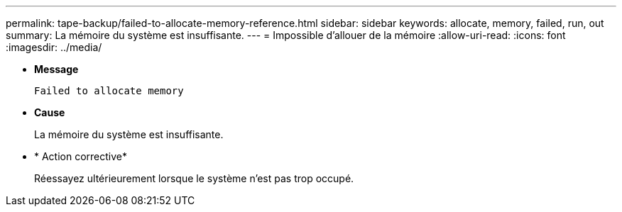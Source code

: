 ---
permalink: tape-backup/failed-to-allocate-memory-reference.html 
sidebar: sidebar 
keywords: allocate, memory, failed, run, out 
summary: La mémoire du système est insuffisante. 
---
= Impossible d'allouer de la mémoire
:allow-uri-read: 
:icons: font
:imagesdir: ../media/


[role="lead"]
* *Message*
+
`Failed to allocate memory`

* *Cause*
+
La mémoire du système est insuffisante.

* * Action corrective*
+
Réessayez ultérieurement lorsque le système n'est pas trop occupé.


